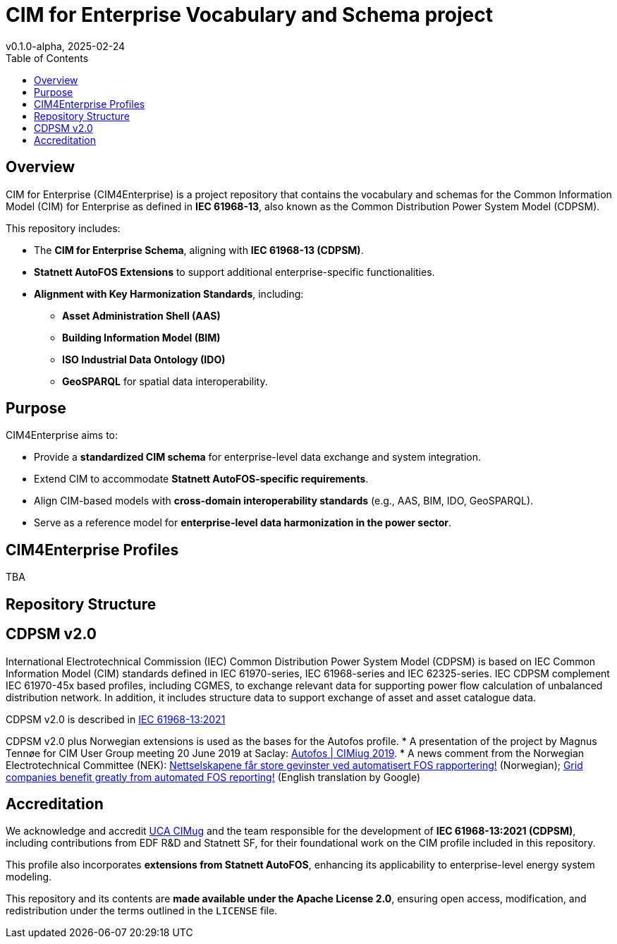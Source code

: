 = CIM for Enterprise Vocabulary and Schema project
v0.1.0-alpha, 2025-02-24
:toc:  
:toclevels: 2  

== Overview  

CIM for Enterprise (CIM4Enterprise) is a project repository that contains the vocabulary and schemas for the Common Information Model (CIM) for Enterprise as defined in *IEC 61968-13*, also known as the Common Distribution Power System Model (CDPSM).  

This repository includes:

* The **CIM for Enterprise Schema**, aligning with *IEC 61968-13 (CDPSM)*.  
* **Statnett AutoFOS Extensions** to support additional enterprise-specific functionalities.  
* **Alignment with Key Harmonization Standards**, including:
** *Asset Administration Shell (AAS)*  
** *Building Information Model (BIM)*  
** *ISO Industrial Data Ontology (IDO)*  
** *GeoSPARQL* for spatial data interoperability. 

== Purpose  

CIM4Enterprise aims to:

* Provide a **standardized CIM schema** for enterprise-level data exchange and system integration.  
* Extend CIM to accommodate **Statnett AutoFOS-specific requirements**.  
* Align CIM-based models with **cross-domain interoperability standards** (e.g., AAS, BIM, IDO, GeoSPARQL).  
* Serve as a reference model for **enterprise-level data harmonization in the power sector**.  

== CIM4Enterprise Profiles  

TBA

== Repository Structure  


## CDPSM v2.0
International Electrotechnical Commission (IEC) Common Distribution Power System Model (CDPSM) is based on IEC Common Information Model (CIM) standards defined in IEC 61970-series, IEC 61968-series and IEC 62325-series. IEC CDPSM complement IEC 61970-45x based profiles, including CGMES, to exchange relevant data for supporting power flow calculation of unbalanced distribution network. In addition, it includes structure data to support exchange of asset and asset catalogue data.

CDPSM v2.0 is described in https://online.standard.no/nb/nek-iec-61968-13-2021[IEC 61968-13:2021]

CDPSM v2.0 plus Norwegian extensions is used as the bases for the Autofos profile.
* A presentation of the project by Magnus Tennøe for CIM User Group meeting 20 June 2019 at Saclay: link:https://cimug.ucaiug.org/Meetings/eu2019/Saclay%202019%20Presentations/CIM%20Meeting%20Day%202/20190619%20CIMug%20-%20Autofos%20og%20CIM.pdf[Autofos | CIMiug 2019]. * A news comment from the Norwegian Electrotechnical Committee (NEK): link:https://www.nek.no/2020/02/10/nettselskapene-far-store-gevinster-ved-automatisert-fos-rapportering/[Nettselskapene får store gevinster ved automatisert FOS rapportering!] (Norwegian); link:https://www-nek-no.translate.goog/2020/02/10/nettselskapene-far-store-gevinster-ved-automatisert-fos-rapportering/?_x_tr_sl=no&_x_tr_tl=en&_x_tr_hl=en-US&_x_tr_pto=wapp[Grid companies benefit greatly from automated FOS reporting!] (English translation by Google)

== Accreditation  

We acknowledge and accredit link:https://cimug.ucaiug.org/[UCA CIMug] and the team responsible for the development of *IEC 61968-13:2021 (CDPSM)*, including contributions from EDF R&D and Statnett SF, for their foundational work on the CIM profile included in this repository.  

This profile also incorporates **extensions from Statnett AutoFOS**, enhancing its applicability to enterprise-level energy system modeling.  

This repository and its contents are **made available under the Apache License 2.0**, ensuring open access, modification, and redistribution under the terms outlined in the `LICENSE` file.
